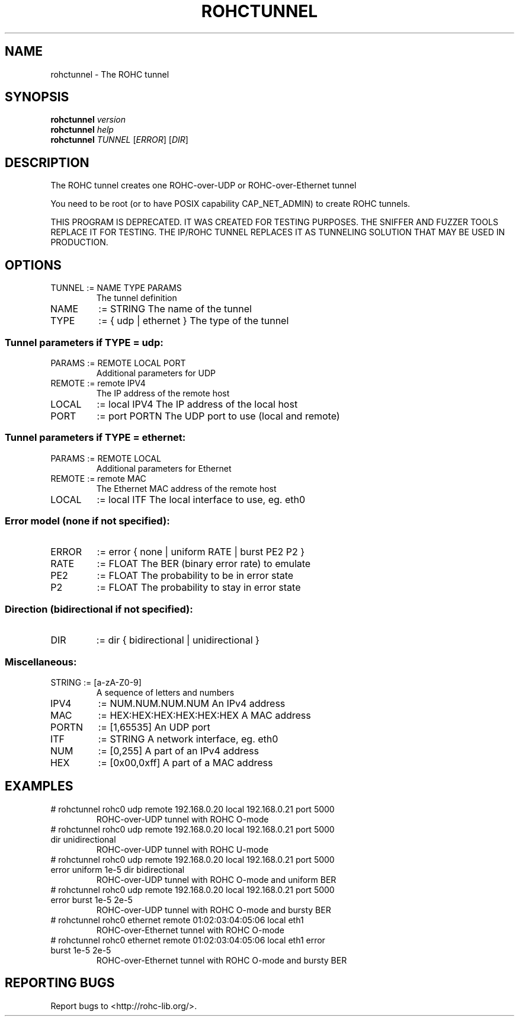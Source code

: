 .\" DO NOT MODIFY THIS FILE!  It was generated by help2man 1.46.6.
.TH ROHCTUNNEL "1" "August 2015" "ROHC library" "ROHC library's tools"
.SH NAME
rohctunnel \- The ROHC tunnel
.SH SYNOPSIS
.B rohctunnel
\fI\,version\/\fR
.br
.B rohctunnel
\fI\,help\/\fR
.br
.B rohctunnel
\fI\,TUNNEL \/\fR[\fI\,ERROR\/\fR] [\fI\,DIR\/\fR]
.SH DESCRIPTION
The ROHC tunnel creates one ROHC\-over\-UDP or ROHC\-over\-Ethernet
tunnel
.PP
You need to be root (or to have POSIX capability CAP_NET_ADMIN) to create
ROHC tunnels.
.PP
THIS PROGRAM IS DEPRECATED. IT WAS CREATED FOR TESTING PURPOSES. THE SNIFFER
AND FUZZER TOOLS REPLACE IT FOR TESTING. THE IP/ROHC TUNNEL REPLACES IT AS
TUNNELING SOLUTION THAT MAY BE USED IN PRODUCTION.
.SH OPTIONS
.TP
TUNNEL := NAME TYPE PARAMS
The tunnel definition
.TP
NAME
:= STRING              The name of the tunnel
.TP
TYPE
:= { udp | ethernet }  The type of the tunnel
.SS "Tunnel parameters if TYPE = udp:"
.TP
PARAMS := REMOTE LOCAL PORT
Additional parameters for UDP
.TP
REMOTE := remote IPV4
The IP address of the remote host
.TP
LOCAL
:= local IPV4         The IP address of the local host
.TP
PORT
:= port PORTN         The UDP port to use (local and remote)
.SS "Tunnel parameters if TYPE = ethernet:"
.TP
PARAMS := REMOTE LOCAL
Additional parameters for Ethernet
.TP
REMOTE := remote MAC
The Ethernet MAC address of the remote host
.TP
LOCAL
:= local ITF       The local interface to use, eg. eth0
.SS "Error model (none if not specified):"
.TP
ERROR
:= error { none | uniform RATE | burst PE2 P2 }
.TP
RATE
:= FLOAT             The BER (binary error rate) to emulate
.TP
PE2
:= FLOAT             The probability to be in error state
.TP
P2
:= FLOAT             The probability to stay in error state
.SS "Direction (bidirectional if not specified):"
.TP
DIR
:= dir { bidirectional | unidirectional }
.SS "Miscellaneous:"
.TP
STRING := [a\-zA\-Z0\-9]
A sequence of letters and numbers
.TP
IPV4
:= NUM.NUM.NUM.NUM           An IPv4 address
.TP
MAC
:= HEX:HEX:HEX:HEX:HEX:HEX   A MAC address
.TP
PORTN
:= [1,65535]                 An UDP port
.TP
ITF
:= STRING                    A network interface, eg. eth0
.TP
NUM
:= [0,255]                   A part of an IPv4 address
.TP
HEX
:= [0x00,0xff]               A part of a MAC address
.SH EXAMPLES
.TP
# rohctunnel rohc0 udp remote 192.168.0.20 local 192.168.0.21 port 5000
ROHC\-over\-UDP tunnel with ROHC O\-mode
.TP
# rohctunnel rohc0 udp remote 192.168.0.20 local 192.168.0.21 port 5000 dir unidirectional
ROHC\-over\-UDP tunnel with ROHC U\-mode
.TP
# rohctunnel rohc0 udp remote 192.168.0.20 local 192.168.0.21 port 5000 error uniform 1e\-5 dir bidirectional
ROHC\-over\-UDP tunnel with ROHC O\-mode and uniform BER
.TP
# rohctunnel rohc0 udp remote 192.168.0.20 local 192.168.0.21 port 5000 error burst 1e\-5 2e\-5
ROHC\-over\-UDP tunnel with ROHC O\-mode and bursty BER
.TP
# rohctunnel rohc0 ethernet remote 01:02:03:04:05:06 local eth1
ROHC\-over\-Ethernet tunnel with ROHC O\-mode
.TP
# rohctunnel rohc0 ethernet remote 01:02:03:04:05:06 local eth1 error burst 1e\-5 2e\-5
ROHC\-over\-Ethernet tunnel with ROHC O\-mode and bursty BER
.SH "REPORTING BUGS"
Report bugs to <http://rohc\-lib.org/>.
